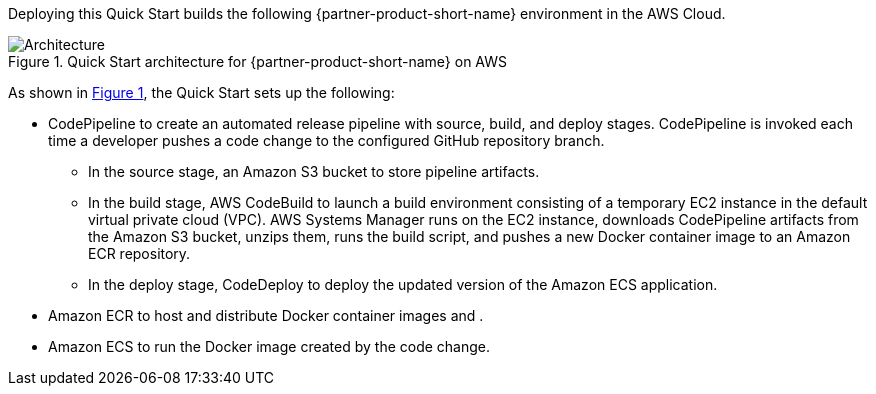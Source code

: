 :xrefstyle: short

Deploying this Quick Start builds the following {partner-product-short-name} environment in the AWS Cloud.

[#architecture1]
.Quick Start architecture for {partner-product-short-name} on AWS
image::../images/architecture_diagram.png[Architecture]

As shown in <<architecture1>>, the Quick Start sets up the following:

* CodePipeline to create an automated release pipeline with source, build, and deploy stages. CodePipeline is invoked each time a developer pushes a code change to the configured GitHub repository branch.
//TODO mention AWS CodeBuild and AWS CodeDeploy
** In the source stage, an Amazon S3 bucket to store pipeline artifacts. 
** In the build stage, AWS CodeBuild to launch a build environment consisting of a temporary EC2 instance in the default virtual private cloud (VPC). AWS Systems Manager runs on the EC2 instance, downloads CodePipeline artifacts from the Amazon S3 bucket, unzips them, runs the build script, and pushes a new Docker container image to an Amazon ECR repository.
** In the deploy stage, CodeDeploy to deploy the updated version of the Amazon ECS application.
* Amazon ECR to host and distribute Docker container images and .
* Amazon ECS to run the Docker image created by the code change.
//TODO is "MSBuild container image" = "Docker image with MSBuild 2017 for building .NET Framework"?

//[.small]#* The template that deploys the Quick Start into an existing VPC skips the components marked by asterisks and prompts you for your existing VPC configuration.#
